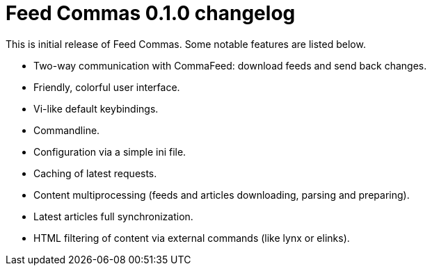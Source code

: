= Feed Commas 0.1.0 changelog

This is initial release of Feed Commas. Some notable features are listed below.

* Two-way communication with CommaFeed: download feeds and send back changes.

* Friendly, colorful user interface.

* Vi-like default keybindings.

* Commandline.

* Configuration via a simple ini file.

* Caching of latest requests.

* Content multiprocessing (feeds and articles downloading, parsing and
  preparing).

* Latest articles full synchronization.

* HTML filtering of content via external commands (like lynx or elinks).
